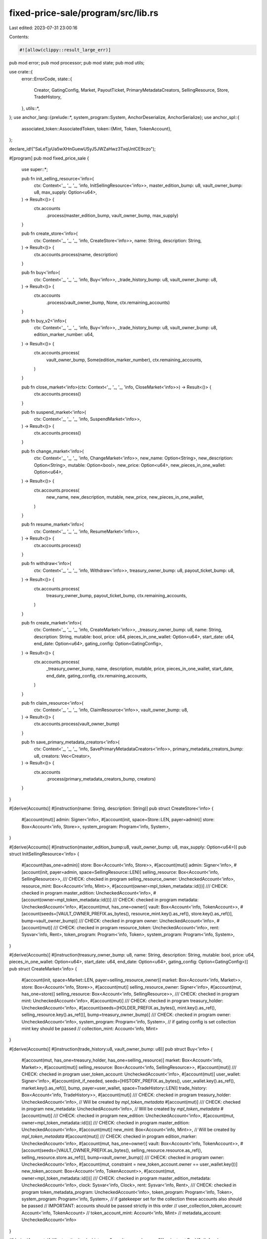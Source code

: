 fixed-price-sale/program/src/lib.rs
===================================

Last edited: 2023-07-31 23:00:16

Contents:

.. code-block:: rs

    #![allow(clippy::result_large_err)]

pub mod error;
pub mod processor;
pub mod state;
pub mod utils;

use crate::{
    error::ErrorCode,
    state::{
        Creator, GatingConfig, Market, PayoutTicket, PrimaryMetadataCreators, SellingResource,
        Store, TradeHistory,
    },
    utils::*,
};
use anchor_lang::{prelude::*, system_program::System, AnchorDeserialize, AnchorSerialize};
use anchor_spl::{
    associated_token::AssociatedToken,
    token::{Mint, Token, TokenAccount},
};

declare_id!("SaLeTjyUa5wXHnGuewUSyJ5JWZaHwz3TxqUntCE9czo");

#[program]
pub mod fixed_price_sale {
    use super::*;

    pub fn init_selling_resource<'info>(
        ctx: Context<'_, '_, '_, 'info, InitSellingResource<'info>>,
        master_edition_bump: u8,
        vault_owner_bump: u8,
        max_supply: Option<u64>,
    ) -> Result<()> {
        ctx.accounts
            .process(master_edition_bump, vault_owner_bump, max_supply)
    }

    pub fn create_store<'info>(
        ctx: Context<'_, '_, '_, 'info, CreateStore<'info>>,
        name: String,
        description: String,
    ) -> Result<()> {
        ctx.accounts.process(name, description)
    }

    pub fn buy<'info>(
        ctx: Context<'_, '_, '_, 'info, Buy<'info>>,
        _trade_history_bump: u8,
        vault_owner_bump: u8,
    ) -> Result<()> {
        ctx.accounts
            .process(vault_owner_bump, None, ctx.remaining_accounts)
    }

    pub fn buy_v2<'info>(
        ctx: Context<'_, '_, '_, 'info, Buy<'info>>,
        _trade_history_bump: u8,
        vault_owner_bump: u8,
        edition_marker_number: u64,
    ) -> Result<()> {
        ctx.accounts.process(
            vault_owner_bump,
            Some(edition_marker_number),
            ctx.remaining_accounts,
        )
    }

    pub fn close_market<'info>(ctx: Context<'_, '_, '_, 'info, CloseMarket<'info>>) -> Result<()> {
        ctx.accounts.process()
    }

    pub fn suspend_market<'info>(
        ctx: Context<'_, '_, '_, 'info, SuspendMarket<'info>>,
    ) -> Result<()> {
        ctx.accounts.process()
    }

    pub fn change_market<'info>(
        ctx: Context<'_, '_, '_, 'info, ChangeMarket<'info>>,
        new_name: Option<String>,
        new_description: Option<String>,
        mutable: Option<bool>,
        new_price: Option<u64>,
        new_pieces_in_one_wallet: Option<u64>,
    ) -> Result<()> {
        ctx.accounts.process(
            new_name,
            new_description,
            mutable,
            new_price,
            new_pieces_in_one_wallet,
        )
    }

    pub fn resume_market<'info>(
        ctx: Context<'_, '_, '_, 'info, ResumeMarket<'info>>,
    ) -> Result<()> {
        ctx.accounts.process()
    }

    pub fn withdraw<'info>(
        ctx: Context<'_, '_, '_, 'info, Withdraw<'info>>,
        treasury_owner_bump: u8,
        payout_ticket_bump: u8,
    ) -> Result<()> {
        ctx.accounts.process(
            treasury_owner_bump,
            payout_ticket_bump,
            ctx.remaining_accounts,
        )
    }

    pub fn create_market<'info>(
        ctx: Context<'_, '_, '_, 'info, CreateMarket<'info>>,
        _treasury_owner_bump: u8,
        name: String,
        description: String,
        mutable: bool,
        price: u64,
        pieces_in_one_wallet: Option<u64>,
        start_date: u64,
        end_date: Option<u64>,
        gating_config: Option<GatingConfig>,
    ) -> Result<()> {
        ctx.accounts.process(
            _treasury_owner_bump,
            name,
            description,
            mutable,
            price,
            pieces_in_one_wallet,
            start_date,
            end_date,
            gating_config,
            ctx.remaining_accounts,
        )
    }

    pub fn claim_resource<'info>(
        ctx: Context<'_, '_, '_, 'info, ClaimResource<'info>>,
        vault_owner_bump: u8,
    ) -> Result<()> {
        ctx.accounts.process(vault_owner_bump)
    }

    pub fn save_primary_metadata_creators<'info>(
        ctx: Context<'_, '_, '_, 'info, SavePrimaryMetadataCreators<'info>>,
        primary_metadata_creators_bump: u8,
        creators: Vec<Creator>,
    ) -> Result<()> {
        ctx.accounts
            .process(primary_metadata_creators_bump, creators)
    }
}

#[derive(Accounts)]
#[instruction(name: String, description: String)]
pub struct CreateStore<'info> {
    #[account(mut)]
    admin: Signer<'info>,
    #[account(init, space=Store::LEN, payer=admin)]
    store: Box<Account<'info, Store>>,
    system_program: Program<'info, System>,
}

#[derive(Accounts)]
#[instruction(master_edition_bump:u8, vault_owner_bump: u8, max_supply: Option<u64>)]
pub struct InitSellingResource<'info> {
    #[account(has_one=admin)]
    store: Box<Account<'info, Store>>,
    #[account(mut)]
    admin: Signer<'info>,
    #[account(init, payer=admin, space=SellingResource::LEN)]
    selling_resource: Box<Account<'info, SellingResource>>,
    /// CHECK: checked in program
    selling_resource_owner: UncheckedAccount<'info>,
    resource_mint: Box<Account<'info, Mint>>,
    #[account(owner=mpl_token_metadata::id())]
    /// CHECK: checked in program
    master_edition: UncheckedAccount<'info>,
    #[account(owner=mpl_token_metadata::id())]
    /// CHECK: checked in program
    metadata: UncheckedAccount<'info>,
    #[account(mut, has_one=owner)]
    vault: Box<Account<'info, TokenAccount>>,
    #[account(seeds=[VAULT_OWNER_PREFIX.as_bytes(), resource_mint.key().as_ref(), store.key().as_ref()], bump=vault_owner_bump)]
    /// CHECK: checked in program
    owner: UncheckedAccount<'info>,
    #[account(mut)]
    /// CHECK: checked in program
    resource_token: UncheckedAccount<'info>,
    rent: Sysvar<'info, Rent>,
    token_program: Program<'info, Token>,
    system_program: Program<'info, System>,
}

#[derive(Accounts)]
#[instruction(treasury_owner_bump: u8, name: String, description: String, mutable: bool, price: u64, pieces_in_one_wallet: Option<u64>, start_date: u64, end_date: Option<u64>, gating_config: Option<GatingConfig>)]
pub struct CreateMarket<'info> {
    #[account(init, space=Market::LEN, payer=selling_resource_owner)]
    market: Box<Account<'info, Market>>,
    store: Box<Account<'info, Store>>,
    #[account(mut)]
    selling_resource_owner: Signer<'info>,
    #[account(mut, has_one=store)]
    selling_resource: Box<Account<'info, SellingResource>>,
    /// CHECK: checked in program
    mint: UncheckedAccount<'info>,
    #[account(mut)]
    /// CHECK: checked in program
    treasury_holder: UncheckedAccount<'info>,
    #[account(seeds=[HOLDER_PREFIX.as_bytes(), mint.key().as_ref(), selling_resource.key().as_ref()], bump=treasury_owner_bump)]
    /// CHECK: checked in program
    owner: UncheckedAccount<'info>,
    system_program: Program<'info, System>,
    // if gating config is set collection mint key should be passed
    // collection_mint: Account<'info, Mint>
}

#[derive(Accounts)]
#[instruction(trade_history:u8, vault_owner_bump: u8)]
pub struct Buy<'info> {
    #[account(mut, has_one=treasury_holder, has_one=selling_resource)]
    market: Box<Account<'info, Market>>,
    #[account(mut)]
    selling_resource: Box<Account<'info, SellingResource>>,
    #[account(mut)]
    /// CHECK: checked in program
    user_token_account: UncheckedAccount<'info>,
    #[account(mut)]
    user_wallet: Signer<'info>,
    #[account(init_if_needed, seeds=[HISTORY_PREFIX.as_bytes(), user_wallet.key().as_ref(), market.key().as_ref()], bump, payer=user_wallet, space=TradeHistory::LEN)]
    trade_history: Box<Account<'info, TradeHistory>>,
    #[account(mut)]
    /// CHECK: checked in program
    treasury_holder: UncheckedAccount<'info>,
    // Will be created by `mpl_token_metadata`
    #[account(mut)]
    /// CHECK: checked in program
    new_metadata: UncheckedAccount<'info>,
    // Will be created by `mpl_token_metadata`
    #[account(mut)]
    /// CHECK: checked in program
    new_edition: UncheckedAccount<'info>,
    #[account(mut, owner=mpl_token_metadata::id())]
    /// CHECK: checked in program
    master_edition: UncheckedAccount<'info>,
    #[account(mut)]
    new_mint: Box<Account<'info, Mint>>,
    // Will be created by `mpl_token_metadata`
    #[account(mut)]
    /// CHECK: checked in program
    edition_marker: UncheckedAccount<'info>,
    #[account(mut, has_one=owner)]
    vault: Box<Account<'info, TokenAccount>>,
    #[account(seeds=[VAULT_OWNER_PREFIX.as_bytes(), selling_resource.resource.as_ref(), selling_resource.store.as_ref()], bump=vault_owner_bump)]
    /// CHECK: checked in program
    owner: UncheckedAccount<'info>,
    #[account(mut, constraint = new_token_account.owner == user_wallet.key())]
    new_token_account: Box<Account<'info, TokenAccount>>,
    #[account(mut, owner=mpl_token_metadata::id())]
    /// CHECK: checked in program
    master_edition_metadata: UncheckedAccount<'info>,
    clock: Sysvar<'info, Clock>,
    rent: Sysvar<'info, Rent>,
    /// CHECK: checked in program
    token_metadata_program: UncheckedAccount<'info>,
    token_program: Program<'info, Token>,
    system_program: Program<'info, System>,
    // if gatekeeper set for the collection these accounts also should be passed
    // IMPORTANT: accounts should be passed strictly in this order
    // user_collection_token_account: Account<'info, TokenAccount>
    // token_account_mint: Account<'info, Mint>
    // metadata_account: UncheckedAccount<'info>
}

#[derive(Accounts)]
#[instruction(trade_history:u8, vault_owner_bump: u8)]
pub struct BuyV2<'info> {
    #[account(mut, has_one=treasury_holder, has_one=selling_resource)]
    market: Box<Account<'info, Market>>,
    #[account(mut)]
    selling_resource: Box<Account<'info, SellingResource>>,
    #[account(mut)]
    /// CHECK: checked in program
    user_token_account: UncheckedAccount<'info>,
    #[account(mut)]
    user_wallet: Signer<'info>,
    #[account(init_if_needed, seeds=[HISTORY_PREFIX.as_bytes(), user_wallet.key().as_ref(), market.key().as_ref()], bump, payer=user_wallet, space=TradeHistory::LEN)]
    trade_history: Box<Account<'info, TradeHistory>>,
    #[account(mut)]
    /// CHECK: checked in program
    treasury_holder: UncheckedAccount<'info>,
    // Will be created by `mpl_token_metadata`
    #[account(mut)]
    /// CHECK: checked in program
    new_metadata: UncheckedAccount<'info>,
    // Will be created by `mpl_token_metadata`
    #[account(mut)]
    /// CHECK: checked in program
    new_edition: UncheckedAccount<'info>,
    #[account(mut, owner=mpl_token_metadata::id())]
    /// CHECK: checked in program
    master_edition: UncheckedAccount<'info>,
    #[account(mut)]
    new_mint: Box<Account<'info, Mint>>,
    // Will be created by `mpl_token_metadata`
    #[account(mut)]
    /// CHECK: checked in program
    edition_marker: UncheckedAccount<'info>,
    #[account(mut, has_one=owner)]
    vault: Box<Account<'info, TokenAccount>>,
    #[account(seeds=[VAULT_OWNER_PREFIX.as_bytes(), selling_resource.resource.as_ref(), selling_resource.store.as_ref()], bump=vault_owner_bump)]
    /// CHECK: checked in program
    owner: UncheckedAccount<'info>,
    #[account(mut, constraint = new_token_account.owner == user_wallet.key())]
    new_token_account: Box<Account<'info, TokenAccount>>,
    #[account(mut, owner=mpl_token_metadata::id())]
    /// CHECK: checked in program
    master_edition_metadata: UncheckedAccount<'info>,
    clock: Sysvar<'info, Clock>,
    rent: Sysvar<'info, Rent>,
    /// CHECK: checked in program
    token_metadata_program: UncheckedAccount<'info>,
    token_program: Program<'info, Token>,
    system_program: Program<'info, System>,
    // if gatekeeper set for the collection these accounts also should be passed
    // IMPORTANT: accounts should be passed strictly in this order
    // user_collection_token_account: Account<'info, TokenAccount>
    // token_account_mint: Account<'info, Mint>
    // metadata_account: UncheckedAccount<'info>
}

#[derive(Accounts)]
#[instruction(treasury_owner_bump: u8, payout_ticket_bump: u8)]
pub struct Withdraw<'info> {
    #[account(has_one=treasury_holder, has_one=selling_resource, has_one=treasury_mint)]
    market: Box<Account<'info, Market>>,
    selling_resource: Box<Account<'info, SellingResource>>,
    #[account(owner=mpl_token_metadata::id())]
    /// CHECK: checked in program
    metadata: UncheckedAccount<'info>,
    #[account(mut)]
    /// CHECK: checked in program
    treasury_holder: UncheckedAccount<'info>,
    /// CHECK: checked in program
    treasury_mint: UncheckedAccount<'info>,
    #[account(seeds=[HOLDER_PREFIX.as_bytes(), market.treasury_mint.as_ref(), market.selling_resource.as_ref()], bump=treasury_owner_bump)]
    /// CHECK: checked in program
    owner: UncheckedAccount<'info>,
    #[account(mut)]
    /// CHECK: checked in program
    destination: UncheckedAccount<'info>,
    /// CHECK: checked in program
    funder: UncheckedAccount<'info>,
    #[account(mut)]
    payer: Signer<'info>,
    #[account(init_if_needed, seeds=[PAYOUT_TICKET_PREFIX.as_bytes(), market.key().as_ref(), funder.key().as_ref()], bump, payer=payer, space=PayoutTicket::LEN)]
    payout_ticket: Box<Account<'info, PayoutTicket>>,
    rent: Sysvar<'info, Rent>,
    clock: Sysvar<'info, Clock>,
    token_program: Program<'info, Token>,
    associated_token_program: Program<'info, AssociatedToken>,
    system_program: Program<'info, System>,
}

#[derive(Accounts)]
#[instruction(vault_owner_bump: u8)]
pub struct ClaimResource<'info> {
    #[account(has_one=selling_resource, has_one=treasury_holder)]
    market: Account<'info, Market>,
    /// CHECK: checked in program
    treasury_holder: UncheckedAccount<'info>,
    #[account(has_one=vault, constraint = selling_resource.owner == selling_resource_owner.key())]
    selling_resource: Account<'info, SellingResource>,
    selling_resource_owner: Signer<'info>,
    #[account(mut, has_one=owner)]
    vault: Box<Account<'info, TokenAccount>>,
    #[account(mut, owner=mpl_token_metadata::id())]
    /// CHECK: checked in program
    metadata: UncheckedAccount<'info>,
    #[account(seeds=[VAULT_OWNER_PREFIX.as_bytes(), selling_resource.resource.as_ref(), selling_resource.store.as_ref()], bump=vault_owner_bump)]
    /// CHECK: checked in program
    owner: UncheckedAccount<'info>,
    #[account(mut)]
    destination: Box<Account<'info, TokenAccount>>,
    clock: Sysvar<'info, Clock>,
    token_program: Program<'info, Token>,
    /// CHECK: checked in program
    token_metadata_program: UncheckedAccount<'info>,
    system_program: Program<'info, System>,
}

#[derive(Accounts)]
#[instruction()]
pub struct CloseMarket<'info> {
    #[account(mut, has_one=owner)]
    market: Account<'info, Market>,
    owner: Signer<'info>,
    clock: Sysvar<'info, Clock>,
}

#[derive(Accounts)]
#[instruction()]
pub struct SuspendMarket<'info> {
    #[account(mut, has_one=owner)]
    market: Account<'info, Market>,
    owner: Signer<'info>,
    clock: Sysvar<'info, Clock>,
}

#[derive(Accounts)]
#[instruction()]
pub struct ResumeMarket<'info> {
    #[account(mut, has_one=owner)]
    market: Account<'info, Market>,
    owner: Signer<'info>,
    clock: Sysvar<'info, Clock>,
}

#[derive(Accounts)]
#[instruction(new_name: Option<String>, new_description: Option<String>, mutable: Option<bool>, new_price: Option<u64>, new_pieces_in_one_wallet: Option<u64>)]
pub struct ChangeMarket<'info> {
    #[account(mut, has_one=owner)]
    market: Account<'info, Market>,
    owner: Signer<'info>,
    clock: Sysvar<'info, Clock>,
}

#[derive(Accounts)]
#[instruction(primary_metadata_creators: u8, creators: Vec<mpl_token_metadata::state::Creator>)]
pub struct SavePrimaryMetadataCreators<'info> {
    #[account(mut)]
    admin: Signer<'info>,
    #[account(mut, owner=mpl_token_metadata::id())]
    /// CHECK: checked in program
    metadata: UncheckedAccount<'info>,
    #[account(init, space=PrimaryMetadataCreators::LEN, payer=admin, seeds=[PRIMARY_METADATA_CREATORS_PREFIX.as_bytes(), metadata.key.as_ref()], bump)]
    primary_metadata_creators: Box<Account<'info, PrimaryMetadataCreators>>,
    system_program: Program<'info, System>,
}


